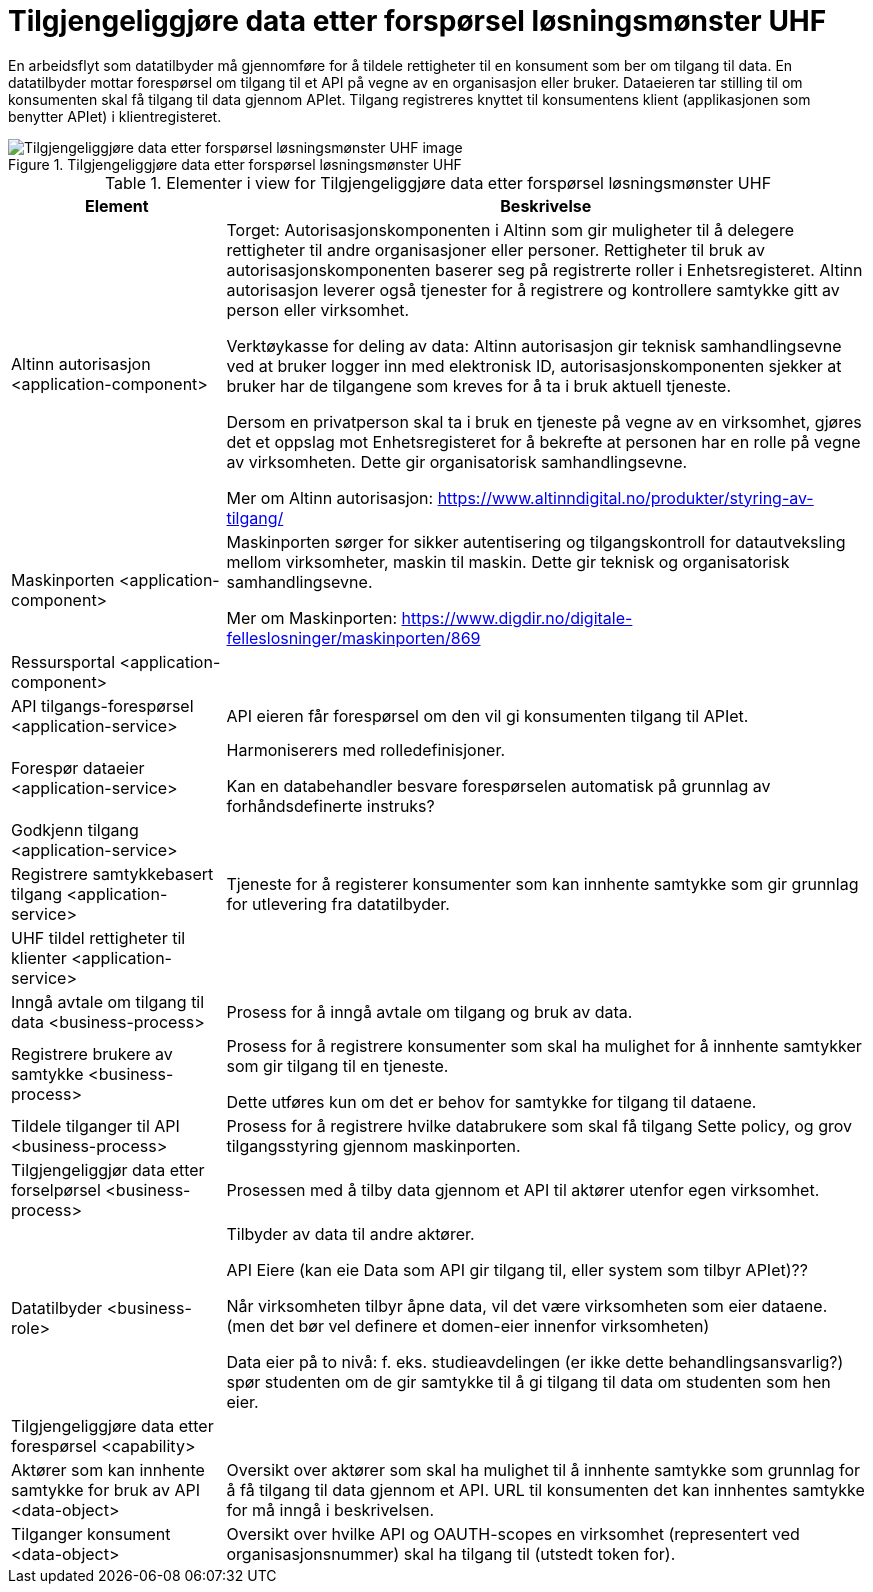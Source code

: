 = Tilgjengeliggjøre data etter forspørsel løsningsmønster UHF
:wysiwig_editing: 1
ifeval::[{wysiwig_editing} == 1]
:imagepath: ../images/
endif::[]
ifeval::[{wysiwig_editing} == 0]
:imagepath: main@unit-ra:unit-ra-datadeling-målarkitekturen:
endif::[]
:toc: left
:toclevels: 4
:sectnums:
:sectnumlevels: 9

En arbeidsflyt som datatilbyder må gjennomføre for å tildele rettigheter til en konsument som ber om tilgang til data. En datatilbyder mottar forespørsel om tilgang til et API på vegne av en organisasjon eller bruker. Dataeieren tar stilling til om konsumenten skal få tilgang til data gjennom APIet. Tilgang registreres knyttet til konsumentens klient (applikasjonen som benytter APIet) i klientregisteret. 

[Kan behandlingsansvarlig handle automatisert basert på forhåndsdefinerte instruks?]

.Tilgjengeliggjøre data etter forspørsel løsningsmønster UHF
image::{imagepath}Tilgjengeliggjøre data etter forspørsel løsningsmønster UHF.png[alt=Tilgjengeliggjøre data etter forspørsel løsningsmønster UHF image]



[cols ="1,3", options="header"]
.Elementer i view for Tilgjengeliggjøre data etter forspørsel løsningsmønster UHF
|===

| Element
| Beskrivelse

| Altinn autorisasjon <application-component>
| Torget:
Autorisasjonskomponenten i Altinn som gir muligheter til å delegere rettigheter til andre organisasjoner eller personer. Rettigheter til bruk av autorisasjonskomponenten baserer seg på registrerte roller i Enhetsregisteret.
Altinn autorisasjon leverer også tjenester for å registrere og kontrollere samtykke gitt av person eller virksomhet.

Verktøykasse for deling av data:
Altinn autorisasjon gir teknisk samhandlingsevne ved at bruker logger inn med elektronisk ID,
autorisasjonskomponenten sjekker at bruker har de tilgangene som kreves for å ta i bruk aktuell tjeneste.

Dersom en privatperson skal ta i bruk en tjeneste på vegne av en virksomhet, gjøres det et oppslag mot Enhetsregisteret for å bekrefte at personen har en rolle på vegne av virksomheten. Dette gir organisatorisk samhandlingsevne.

Mer om Altinn autorisasjon:
https://www.altinndigital.no/produkter/styring-av-tilgang/


| Maskinporten <application-component>
| Maskinporten sørger for sikker autentisering og tilgangskontroll for datautveksling mellom
virksomheter, maskin til maskin. Dette gir teknisk og organisatorisk samhandlingsevne.

Mer om Maskinporten:
https://www.digdir.no/digitale-felleslosninger/maskinporten/869

| Ressursportal <application-component>
| 

| API tilgangs-forespørsel <application-service>
| API eieren får forespørsel om den vil gi konsumenten tilgang til APIet.

| Forespør dataeier <application-service>
| Harmoniserers med rolledefinisjoner.

Kan en databehandler besvare forespørselen automatisk på grunnlag av forhåndsdefinerte instruks?



| Godkjenn tilgang <application-service>
| 

| Registrere samtykkebasert tilgang <application-service>
| Tjeneste for å registerer konsumenter som kan innhente samtykke som gir grunnlag for utlevering fra datatilbyder.

| UHF tildel rettigheter til klienter <application-service>
| 

| Inngå avtale om tilgang til data <business-process>
| Prosess for å inngå avtale om tilgang og bruk av data.

| Registrere brukere av samtykke <business-process>
| Prosess for å registrere konsumenter som skal ha mulighet for å innhente samtykker som gir tilgang til en tjeneste.

Dette utføres kun om det er behov for samtykke for tilgang til dataene.

| Tildele tilganger til API <business-process>
| Prosess for å registrere hvilke databrukere som skal få tilgang
Sette policy, og grov tilgangsstyring gjennom maskinporten.


| Tilgjengeliggjør data etter forselpørsel <business-process>
| Prosessen med å tilby data gjennom et API til aktører utenfor egen virksomhet.

| Datatilbyder <business-role>
| Tilbyder av data til andre aktører.

API Eiere  (kan eie Data som API gir tilgang til, eller system som tilbyr APIet)??

Når virksomheten tilbyr åpne data, vil det være virksomheten som eier dataene. (men det bør vel definere et domen-eier innenfor virksomheten)

Data eier på to nivå: f. eks. studieavdelingen (er ikke dette behandlingsansvarlig?) spør studenten om de gir samtykke til å gi tilgang til data om studenten som hen eier.


| Tilgjengeliggjøre data etter forespørsel <capability>
| 

| Aktører som kan innhente samtykke for bruk av API <data-object>
| Oversikt over aktører som skal ha mulighet til å innhente samtykke som grunnlag for å få tilgang til data gjennom et API. 
URL til konsumenten det kan innhentes samtykke for må inngå i beskrivelsen.

| Tilganger konsument <data-object>
| Oversikt over hvilke API og OAUTH-scopes en virksomhet (representert ved organisasjonsnummer) skal ha tilgang til (utstedt token for).

|===


